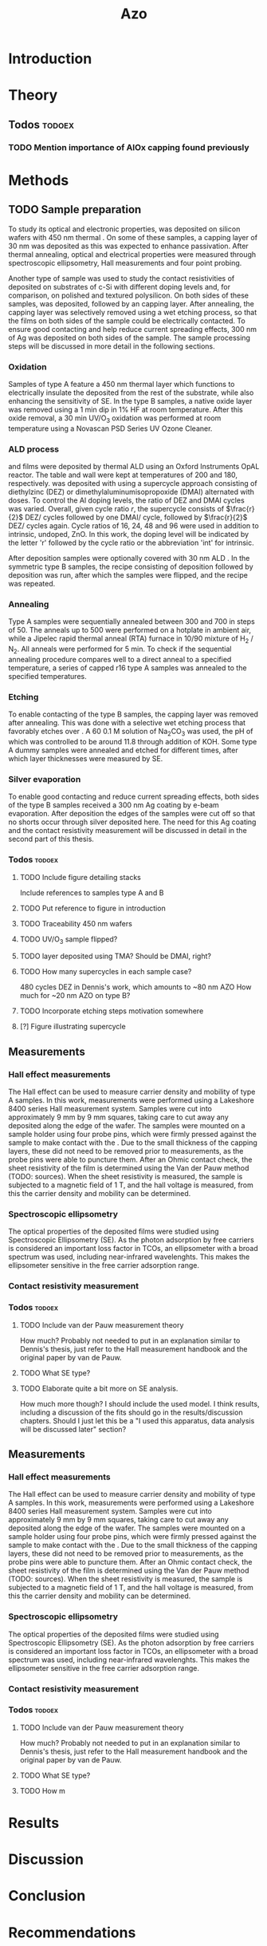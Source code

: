 #+TITLE: Azo

#+LATEX_HEADER: \newcommand{\AZO}{ZnO:Al}
#+LATEX_HEADER: \newcommand{\Celsius}{$^\circ$C}
#+LATEX_HEADER: \newcommand{\SiOx}{\text{SiO$_2$}}
#+LATEX_HEADER: \newcommand{\AlOx}{\text{Al$_2$O$_3$}}
#+LATEX_HEADER: \newcommand{\HHO}{\text{H$_2$O}}

# #+EXCLUDE_TAGS: todoex
#+OPTIONS: toc:nil

* Introduction
* Theory
** Todos :todoex:
*** TODO Mention importance of AlOx capping found previously

* Methods
** TODO Sample preparation
# SAMPLES A
To study its optical and electronic properties, \AZO{} was deposited on silicon wafers with 450 nm thermal \SiOx{}.
On some of these samples, a capping layer of 30 nm \AlOx{} was deposited as this was expected to enhance passivation.
After thermal annealing, optical and electrical properties were measured through spectroscopic ellipsometry, Hall measurements and four point probing.
# SAMPLES B
Another type of sample was used to study the contact resistivities of deposited \AZO{} on substrates of c-Si with different doping levels and, for comparison, on polished and textured polysilicon.
On both sides of these samples, \AZO{} was deposited, followed by an \AlOx{} capping layer. After annealing, the capping layer was selectively removed using a wet etching process, so that the \AZO{} films on both sides of the sample could be electrically contacted.
To ensure good contacting and help reduce current spreading effects, 300 nm of Ag was deposited on both sides of the sample.
The sample processing steps will be discussed in more detail in the following sections.
*** Oxidation
Samples of type A feature a 450 nm thermal \SiOx{} layer which functions to electrically insulate the deposited \AZO{} from the rest of the substrate, while also enhancing the sensitivity of SE.
In the type B samples, a native oxide layer was removed using a 1 min dip in 1% HF at room temperature.
After this oxide removal, a 30 min UV/O$_3$ oxidation was performed at room temperature using a Novascan PSD Series UV Ozone Cleaner.
*** ALD process
\AZO{} and \AlOx{} films were deposited by thermal ALD using an Oxford Instruments OpAL reactor.
The table and wall were kept at temperatures of 200\Celsius{} and 180\Celsius{}, respectively.
\AZO was deposited with using a supercycle approach consisting of diethylzinc (DEZ) or dimethylaluminumisopropoxide (DMAI) alternated with \HHO{} doses.
To control the Al doping levels, the ratio of DEZ and DMAI cycles was varied.
Overall, given cycle ratio $r$, the supercycle consists of $\frac{r}{2}$ DEZ/\HHO{} cycles followed by one DMAI/\HHO{} cycle, followed by $\frac{r}{2}$ DEZ/\HHO{} cycles again.
Cycle ratios of 16, 24, 48 and 96 were used in addition to intrinsic, undoped, ZnO.
In this work, the \AZO{} doping level will be indicated by the letter 'r' followed by the cycle ratio or the abbreviation 'int' for intrinsic.
# How many cycles per sample?!
After \AZO{} deposition samples were optionally covered with 30 nm ALD \AlOx{}.
In the symmetric type B samples, the recipe consisting of \AZO{} deposition followed by \AlOx{} deposition was run, after which the samples were flipped, and the recipe was repeated.
*** Annealing
Type A samples were sequentially annealed between 300\Celsius{} and 700\Celsius{} in steps of 50\Celsius{}.
The anneals up to 500\Celsius{} were performed on a hotplate in ambient air, while a Jipelec rapid thermal anneal (RTA) furnace in 10/90 mixture of H$_{2}$ \slash N$_{2}$.
All anneals were performed for 5 min.
To check if the sequential annealing procedure compares well to a direct anneal to a specified temperature, a series of capped r16 \AZO{} type A samples was annealed to the specified temperatures.
*** Etching
To enable contacting of the type B samples, the \AlOx{} capping layer was removed after annealing.
This was done with a selective wet etching process that favorably etches \AlOx{} over \AZO{}.
A 60\Celsius{} 0.1 M solution of \text{Na$_2$CO$_3$} was used, the pH of which was controlled to be around 11.8 through addition of KOH.
Some type A dummy samples were annealed and etched for different times, after which layer thicknesses were measured by SE.
*** Silver evaporation
To enable good contacting and reduce current spreading effects, both sides of the type B samples received a 300 nm Ag coating by e-beam evaporation.
After deposition the edges of the samples were cut off so that no shorts occur through silver deposited here.
The need for this Ag coating and the contact resistivity measurement will be discussed in detail in the second part of this thesis.
*** Todos :todoex:
**** TODO Include figure detailing stacks
Include references to samples type A and B
**** TODO Put reference to figure in introduction
**** TODO Traceability 450 nm \SiOx{} wafers
**** TODO UV/O$_3$ sample flipped?
**** TODO \AlOx{} layer deposited using TMA? Should be DMAI, right?
**** TODO How many supercycles in each sample case?
480 cycles DEZ in Dennis's work, which amounts to ~80 nm AZO
How much for ~20 nm AZO on type B?
**** TODO Incorporate etching steps motivation somewhere
**** [?] Figure illustrating supercycle
** Measurements
*** Hall effect measurements
The Hall effect can be used to measure carrier density and mobility of type A samples.
In this work, measurements were performed using a Lakeshore 8400 series Hall measurement system.
Samples were cut into approximately 9 mm by 9 mm squares, taking care to cut away any \AZO{} deposited along the edge of the wafer.
The samples were mounted on a sample holder using four probe pins, which were firmly pressed against the sample to make contact with the \AZO{}.
Due to the small thickness of the \AlOx{} capping layers, these did not need to be removed prior to measurements, as the probe pins were able to puncture them.
After an Ohmic contact check, the sheet resistivity of the \AZO{} film is determined using the Van der Pauw method (TODO: sources).
When the sheet resistivity is measured, the sample is subjected to a magnetic field of 1 T, and the hall voltage is measured, from this the carrier density and mobility can be determined.
*** Spectroscopic ellipsometry
The optical properties of the deposited \AZO{} films were studied using Spectroscopic Ellipsometry (SE).
As the photon adsorption by free carriers is considered an important loss factor in TCOs, an ellipsometer with a broad spectrum was used, including near-infrared wavelenghts.
This makes the ellipsometer sensitive in the free carrier adsorption range.

*** Contact resistivity measurement
*** Todos :todoex:
**** TODO Include van der Pauw measurement theory
How much?
Probably not needed to put in an explanation similar to Dennis's thesis, just refer to the Hall measurement handbook and the original paper by van de Pauw.
**** TODO What SE type?
**** TODO Elaborate quite a bit more on SE analysis.
How much more though? I should include the used model.
I think results, including a discussion of the fits should go in the results/discussion chapters.
Should I just let this be a "I used this apparatus, data analysis will be discussed later" section?
** Measurements
*** Hall effect measurements
The Hall effect can be used to measure carrier density and mobility of type A samples.
In this work, measurements were performed using a Lakeshore 8400 series Hall measurement system.
Samples were cut into approximately 9 mm by 9 mm squares, taking care to cut away any \AZO{} deposited along the edge of the wafer.
The samples were mounted on a sample holder using four probe pins, which were firmly pressed against the sample to make contact with the \AZO{}.
Due to the small thickness of the \AlOx{} capping layers, these did not need to be removed prior to measurements, as the probe pins were able to puncture them.
After an Ohmic contact check, the sheet resistivity of the \AZO{} film is determined using the Van der Pauw method (TODO: sources).
When the sheet resistivity is measured, the sample is subjected to a magnetic field of 1 T, and the hall voltage is measured, from this the carrier density and mobility can be determined.
*** Spectroscopic ellipsometry
The optical properties of the deposited \AZO{} films were studied using Spectroscopic Ellipsometry (SE).
As the photon adsorption by free carriers is considered an important loss factor in TCOs, an ellipsometer with a broad spectrum was used, including near-infrared wavelenghts.
This makes the ellipsometer sensitive in the free carrier adsorption range.




*** Contact resistivity measurement
*** Todos :todoex:
**** TODO Include van der Pauw measurement theory
How much?
Probably not needed to put in an explanation similar to Dennis's thesis, just refer to the Hall measurement handbook and the original paper by van de Pauw.
**** TODO What SE type?
**** TODO How m
* Results
* Discussion
* Conclusion
* Recommendations
* TODO Symbols/abbreviations :todoex:
A list of all symbols/abbreviations used.
todo indicates that they have not been well defined yet, and require some minor attention in the future.
** TODO SE
introduce, probably in introduction.
** TODO AZO
** TODO ALD
** TODO TCO
